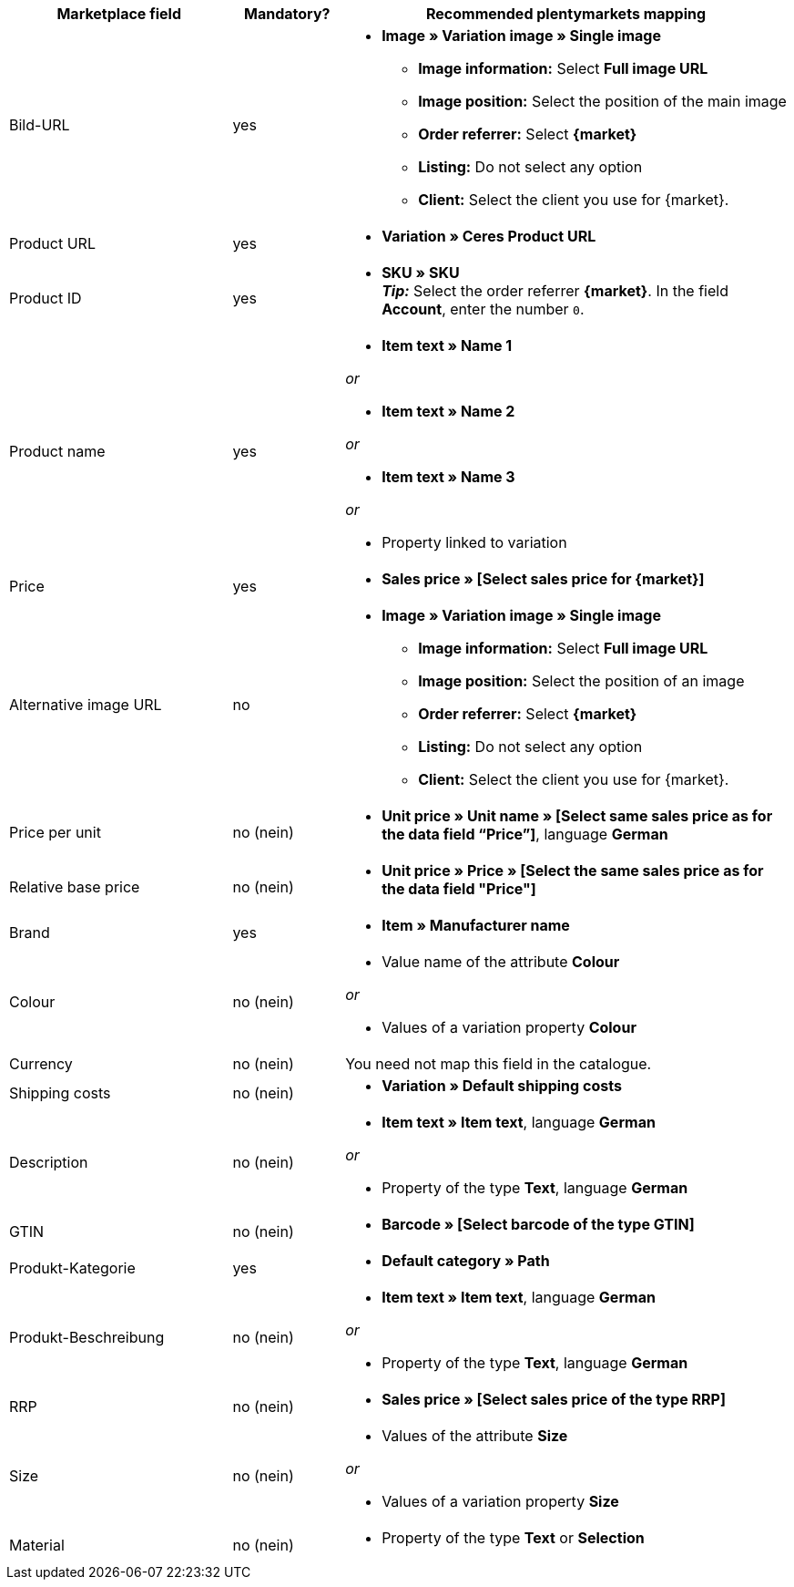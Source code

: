[[recommended-mappings]]
[cols="2,1,4a"]
|====
|Marketplace field |Mandatory? |Recommended plentymarkets mapping

| Bild-URL
| yes
| * *Image » Variation image » Single image*
  ** *Image information:* Select *Full image URL*
  ** *Image position:* Select the position of the main image
  ** *Order referrer:* Select *{market}*
  ** *Listing:* Do not select any option
  ** *Client:* Select the client you use for {market}.

| Product URL
| yes
| * *Variation » Ceres Product URL*

| Product ID
| yes
|* *SKU » SKU* +
*_Tip:_* Select the order referrer *{market}*. In the field *Account*, enter the number `0`.

| Product name
| yes
|* *Item text » Name 1*

_or_

* *Item text » Name 2*

_or_

* *Item text » Name 3*

_or_

* Property linked to variation

| Price
| yes
| * *Sales price » [Select sales price for {market}]*

| Alternative image URL
| no
| * *Image » Variation image » Single image*
  ** *Image information:* Select *Full image URL*
  ** *Image position:* Select the position of an image
  ** *Order referrer:* Select *{market}*
  ** *Listing:* Do not select any option
  ** *Client:* Select the client you use for {market}.

| Price per unit
| no (nein)
| * *Unit price » Unit name » [Select same sales price as for the data field “Price”]*, language *German*

| Relative base price
| no (nein)
| * *Unit price » Price » [Select the same sales price as for the data field "Price"]*

| Brand
| yes
| * *Item » Manufacturer name*

| Colour
| no (nein)
| * Value name of the attribute *Colour*

_or_

* Values of a variation property *Colour*

| Currency
| no (nein)
| You need not map this field in the catalogue.

| Shipping costs
| no (nein)
| * *Variation » Default shipping costs*

| Description
| no (nein)
| * *Item text » Item text*, language *German*

_or_

* Property of the type *Text*, language *German*

| GTIN
| no (nein)
| * *Barcode » [Select barcode of the type GTIN]*

| Produkt-Kategorie
| yes
| * *Default category » Path*

| Produkt-Beschreibung
| no (nein)
| * *Item text » Item text*, language *German*

_or_

* Property of the type *Text*, language *German*

| RRP
| no (nein)
| * *Sales price » [Select sales price of the type RRP]*

| Size
| no (nein)
| * Values of the attribute *Size*

_or_

* Values of a variation property *Size*

| Material
| no (nein)
| * Property of the type *Text* or *Selection*
|====
